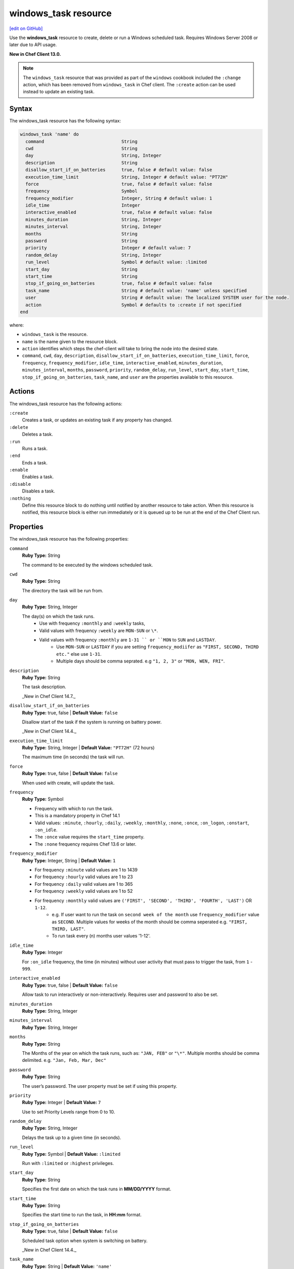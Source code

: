 =====================================================
windows_task resource
=====================================================
`[edit on GitHub] <https://github.com/chef/chef-web-docs/blob/master/chef_master/source/resource_windows_task.rst>`__

Use the **windows_task** resource to create, delete or run a Windows scheduled task. Requires Windows Server 2008 or later due to API usage.

**New in Chef Client 13.0.**

.. note:: The ``windows_task`` resource that was provided as part of the ``windows`` cookbook included the ``:change`` action, which has been removed from ``windows_task`` in Chef client. The ``:create`` action can be used instead to update an existing task.

Syntax
=====================================================
The windows_task resource has the following syntax:

.. code-block:: ruby

  windows_task 'name' do
    command                             String
    cwd                                 String
    day                                 String, Integer
    description                         String
    disallow_start_if_on_batteries      true, false # default value: false
    execution_time_limit                String, Integer # default value: "PT72H"
    force                               true, false # default value: false
    frequency                           Symbol
    frequency_modifier                  Integer, String # default value: 1
    idle_time                           Integer
    interactive_enabled                 true, false # default value: false
    minutes_duration                    String, Integer
    minutes_interval                    String, Integer
    months                              String
    password                            String
    priority                            Integer # default value: 7
    random_delay                        String, Integer
    run_level                           Symbol # default value: :limited
    start_day                           String
    start_time                          String
    stop_if_going_on_batteries          true, false # default value: false
    task_name                           String # default value: 'name' unless specified
    user                                String # default value: The localized SYSTEM user for the node.
    action                              Symbol # defaults to :create if not specified
  end

where:

* ``windows_task`` is the resource.
* ``name`` is the name given to the resource block.
* ``action`` identifies which steps the chef-client will take to bring the node into the desired state.
* ``command``, ``cwd``, ``day``, ``description``, ``disallow_start_if_on_batteries``, ``execution_time_limit``, ``force``, ``frequency``, ``frequency_modifier``, ``idle_time``, ``interactive_enabled``, ``minutes_duration``, ``minutes_interval``, ``months``, ``password``, ``priority``, ``random_delay``, ``run_level``, ``start_day``, ``start_time``, ``stop_if_going_on_batteries``, ``task_name``, and ``user`` are the properties available to this resource.

Actions
=====================================================

The windows_task resource has the following actions:

``:create``
   Creates a task, or updates an existing task if any property has changed.

``:delete``
   Deletes a task.

``:run``
   Runs a task.

``:end``
   Ends a task.

``:enable``
   Enables a task.

``:disable``
   Disables a task.

``:nothing``
   .. tag resources_common_actions_nothing

   Define this resource block to do nothing until notified by another resource to take action. When this resource is notified, this resource block is either run immediately or it is queued up to be run at the end of the Chef Client run.

   .. end_tag

Properties
=====================================================

The windows_task resource has the following properties:

``command``
   **Ruby Type:** String

   The command to be executed by the windows scheduled task.

``cwd``
   **Ruby Type:** String

   The directory the task will be run from.

``day``
   **Ruby Type:** String, Integer

   The day(s) on which the task runs.
    * Use with frequency ``:monthly`` and ``:weekly`` tasks,
    * Valid values with frequency ``:weekly`` are ``MON-SUN`` or ``\*``.
    * Valid values with frequency ``:monthly`` are ``1-31 `` or ``MON`` to ``SUN`` and ``LASTDAY``.
       * Use ``MON-SUN`` or ``LASTDAY`` if you are setting ``frequency_modiifer`` as ``"FIRST, SECOND, THIRD etc."`` else use ``1-31``.
       * Multiple days should be comma seprated. e.g ``"1, 2, 3"`` or ``"MON, WEN, FRI"``.

``description``
   **Ruby Type:** String

   The task description.

   _New in Chef Client 14.7._

``disallow_start_if_on_batteries``
   **Ruby Type:** true, false | **Default Value:** ``false``

   Disallow start of the task if the system is running on battery power.

   _New in Chef Client 14.4._

``execution_time_limit``
   **Ruby Type:** String, Integer | **Default Value:** ``"PT72H"`` (72 hours)

   The maximum time (in seconds) the task will run.

``force``
   **Ruby Type:** true, false | **Default Value:** ``false``

   When used with create, will update the task.

``frequency``
   **Ruby Type:** Symbol

   * Frequency with which to run the task.
   * This is a mandatory property in Chef 14.1
   * Valid values: ``:minute``, ``:hourly``, ``:daily``, ``:weekly``, ``:monthly``, ``:none``, ``:once``, ``:on_logon``, ``:onstart``, ``:on_idle``.
   * The ``:once`` value requires the ``start_time`` property.
   * The ``:none`` frequency requires Chef 13.6 or later.

``frequency_modifier``
   **Ruby Type:** Integer, String | **Default Value:** ``1``

   * For frequency ``:minute`` valid values are 1 to 1439
   * For frequency ``:hourly`` valid values are 1 to 23
   * For frequency ``:daily`` valid values are 1 to 365
   * For frequency ``:weekly`` valid values are 1 to 52
   * For frequency ``:monthly`` valid values are ``('FIRST', 'SECOND', 'THIRD', 'FOURTH', 'LAST')`` OR ``1-12``.
      * e.g. If user want to run the task on ``second week of the month`` use ``frequency_modifier`` value as ``SECOND``. Multiple values for weeks of the month should be comma seperated e.g. ``"FIRST, THIRD, LAST"``.
      * To run task every (n) months user values '1-12'.

``idle_time``
   **Ruby Type:** Integer

   For ``:on_idle`` frequency, the time (in minutes) without user activity that must pass to trigger the task, from ``1`` - ``999``.

``interactive_enabled``
   **Ruby Type:** true, false | **Default Value:** ``false``

   Allow task to run interactively or non-interactively. Requires user and password to also be set.

``minutes_duration``
   **Ruby Type:** String, Integer

``minutes_interval``
   **Ruby Type:** String, Integer

``months``
   **Ruby Type:** String

   The Months of the year on which the task runs, such as: ``"JAN, FEB"`` or ``"\*"``. Multiple months should be comma delimited. e.g. ``"Jan, Feb, Mar, Dec"``

``password``
   **Ruby Type:** String

   The user’s password. The user property must be set if using this property.

``priority``
   **Ruby Type:** Integer | **Default Value:** ``7``

   Use to set Priority Levels range from 0 to 10.

``random_delay``
   **Ruby Type:** String, Integer

   Delays the task up to a given time (in seconds).

``run_level``
  **Ruby Type:** Symbol | **Default Value:** ``:limited``

  Run with ``:limited`` or ``:highest`` privileges.

``start_day``
   **Ruby Type:** String

   Specifies the first date on which the task runs in **MM/DD/YYYY** format.

``start_time``
   **Ruby Type:** String

   Specifies the start time to run the task, in **HH:mm** format.

``stop_if_going_on_batteries``
   **Ruby Type:** true, false | **Default Value:** ``false``

   Scheduled task option when system is switching on battery.

   _New in Chef Client 14.4._

``task_name``
   **Ruby Type:** String | **Default Value:** ``'name'``

   The task name, such as ``"Task Name"`` or ``"/Task Name"``

``user``
   **Ruby Type:** String | **Default Value:** ``"The localized SYSTEM user for the node."``

   The user to run the task as.

Common Resource Functionality
=====================================================

Chef resources include common properties, notifications, and resource guards.

Common Properties
-----------------------------------------------------

.. tag resources_common_properties

The following properties are common to every resource:

``ignore_failure``
  **Ruby Type:** true, false | **Default Value:** ``false``

  Continue running a recipe if a resource fails for any reason.

``retries``
  **Ruby Type:** Integer | **Default Value:** ``0``

  The number of attempts to catch exceptions and retry the resource.

``retry_delay``
  **Ruby Type:** Integer | **Default Value:** ``2``

  The retry delay (in seconds).

``sensitive``
  **Ruby Type:** true, false | **Default Value:** ``false``

  Ensure that sensitive resource data is not logged by the chef-client.

.. end_tag

Notifications
-----------------------------------------------------

``notifies``
  **Ruby Type:** Symbol, 'Chef::Resource[String]'

  .. tag resources_common_notification_notifies

  A resource may notify another resource to take action when its state changes. Specify a ``'resource[name]'``, the ``:action`` that resource should take, and then the ``:timer`` for that action. A resource may notify more than one resource; use a ``notifies`` statement for each resource to be notified.

  .. end_tag

.. tag resources_common_notification_timers

A timer specifies the point during the Chef Client run at which a notification is run. The following timers are available:

``:before``
   Specifies that the action on a notified resource should be run before processing the resource block in which the notification is located.

``:delayed``
   Default. Specifies that a notification should be queued up, and then executed at the end of the Chef Client run.

``:immediate``, ``:immediately``
   Specifies that a notification should be run immediately, per resource notified.

.. end_tag

.. tag resources_common_notification_notifies_syntax

The syntax for ``notifies`` is:

.. code-block:: ruby

  notifies :action, 'resource[name]', :timer

.. end_tag

``subscribes``
  **Ruby Type:** Symbol, 'Chef::Resource[String]'

.. tag resources_common_notification_subscribes

A resource may listen to another resource, and then take action if the state of the resource being listened to changes. Specify a ``'resource[name]'``, the ``:action`` to be taken, and then the ``:timer`` for that action.

Note that ``subscribes`` does not apply the specified action to the resource that it listens to - for example:

.. code-block:: ruby

 file '/etc/nginx/ssl/example.crt' do
   mode '0600'
   owner 'root'
 end

 service 'nginx' do
   subscribes :reload, 'file[/etc/nginx/ssl/example.crt]', :immediately
 end

In this case the ``subscribes`` property reloads the ``nginx`` service whenever its certificate file, located under ``/etc/nginx/ssl/example.crt``, is updated. ``subscribes`` does not make any changes to the certificate file itself, it merely listens for a change to the file, and executes the ``:reload`` action for its resource (in this example ``nginx``) when a change is detected.

.. end_tag

.. tag resources_common_notification_timers

A timer specifies the point during the Chef Client run at which a notification is run. The following timers are available:

``:before``
   Specifies that the action on a notified resource should be run before processing the resource block in which the notification is located.

``:delayed``
   Default. Specifies that a notification should be queued up, and then executed at the end of the Chef Client run.

``:immediate``, ``:immediately``
   Specifies that a notification should be run immediately, per resource notified.

.. end_tag

.. tag resources_common_notification_subscribes_syntax

The syntax for ``subscribes`` is:

.. code-block:: ruby

   subscribes :action, 'resource[name]', :timer

.. end_tag

Guards
-----------------------------------------------------

.. tag resources_common_guards

A guard property can be used to evaluate the state of a node during the execution phase of the chef-client run. Based on the results of this evaluation, a guard property is then used to tell the chef-client if it should continue executing a resource. A guard property accepts either a string value or a Ruby block value:

* A string is executed as a shell command. If the command returns ``0``, the guard is applied. If the command returns any other value, then the guard property is not applied. String guards in a **powershell_script** run Windows PowerShell commands and may return ``true`` in addition to ``0``.
* A block is executed as Ruby code that must return either ``true`` or ``false``. If the block returns ``true``, the guard property is applied. If the block returns ``false``, the guard property is not applied.

A guard property is useful for ensuring that a resource is idempotent by allowing that resource to test for the desired state as it is being executed, and then if the desired state is present, for the chef-client to do nothing.

.. end_tag
.. tag resources_common_guards_properties

The following properties can be used to define a guard that is evaluated during the execution phase of the chef-client run:

``not_if``
  Prevent a resource from executing when the condition returns ``true``.

``only_if``
  Allow a resource to execute only if the condition returns ``true``.

.. end_tag

Examples
=====================================================

.. tag windows_task_examples

**Create a scheduled task to run every 15 minutes as the Administrator user**

.. code-block:: ruby

   windows_task 'chef-client' do
     user 'Administrator'
     password 'password'
     command 'chef-client'
     run_level :highest
     frequency :minute
     frequency_modifier 15
   end

**Create a scheduled task to run every 2 days**

.. code-block:: ruby

   windows_task 'chef-client' do
     command 'chef-client'
     run_level :highest
     frequency :daily
     frequency_modifier 2
   end

**Create a scheduled task to run on specific days of the week**

.. code-block:: ruby

   windows_task 'chef-client' do
     command 'chef-client'
     run_level :highest
     frequency :weekly
     day 'Mon, Thu'
   end

**Create a scheduled task to run only once**

.. code-block:: ruby

   windows_task 'chef-client' do
     command 'chef-client'
     run_level :highest
     frequency :once
     start_time "16:10"
   end

**Create a scheduled task to run on current day every 3 weeks and delay upto 1 min**

.. code-block:: ruby

   windows_task 'chef-client' do
     command 'chef-client'
     run_level :highest
     frequency :weekly
     frequency_modifier 3
     random_delay '60'
   end

**Create a scheduled task to run weekly starting on Dec 28th 2018**

.. code-block:: ruby

   windows_task 'chef-client 8' do
     command 'chef-client'
     run_level :highest
     frequency :weekly
     start_day '12/28/2018'
   end

**Create a scheduled task to run every Monday, Friday every 2 weeks**

.. code-block:: ruby

   windows_task 'chef-client' do
     command 'chef-client'
     run_level :highest
     frequency :weekly
     frequency_modifier 2
     day 'Mon, Fri'
   end

**Create a scheduled task to run when computer is idle with idle duration 20 min**

.. code-block:: ruby

   windows_task 'chef-client' do
     command 'chef-client'
     run_level :highest
     frequency :on_idle
     idle_time 20
   end

**Delete a task named "old task"**

.. code-block:: ruby

   windows_task 'old task' do
     action :delete
   end

**Enable a task named "chef-client"**

.. code-block:: ruby

   windows_task 'chef-client' do
     action :enable
   end

**Disable a task named "ProgramDataUpdater" with TaskPath "\\Microsoft\\Windows\\Application Experience\\ProgramDataUpdater"**

.. code-block:: ruby

   windows_task '\Microsoft\Windows\Application Experience\ProgramDataUpdater' do
     action :disable
   end

.. end_tag
